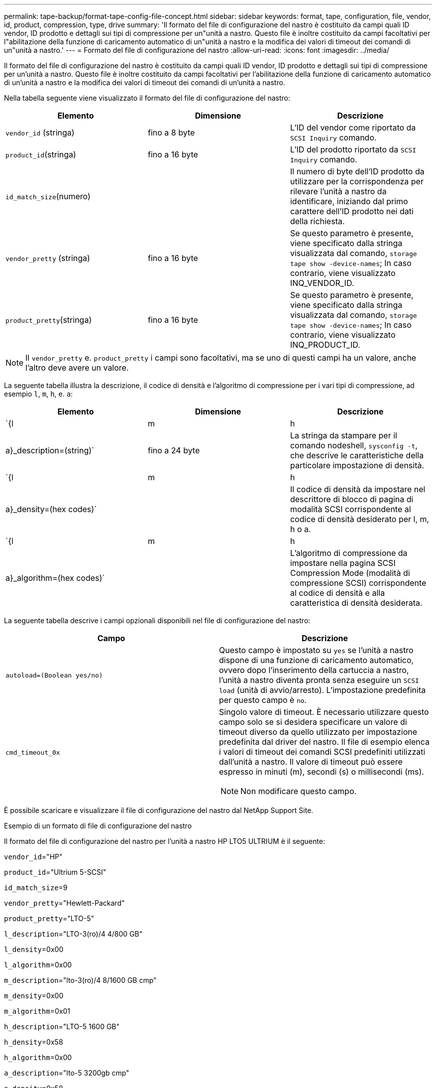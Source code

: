 ---
permalink: tape-backup/format-tape-config-file-concept.html 
sidebar: sidebar 
keywords: format, tape, configuration, file, vendor, id, product, compression, type, drive 
summary: 'Il formato del file di configurazione del nastro è costituito da campi quali ID vendor, ID prodotto e dettagli sui tipi di compressione per un"unità a nastro. Questo file è inoltre costituito da campi facoltativi per l"abilitazione della funzione di caricamento automatico di un"unità a nastro e la modifica dei valori di timeout dei comandi di un"unità a nastro.' 
---
= Formato del file di configurazione del nastro
:allow-uri-read: 
:icons: font
:imagesdir: ../media/


[role="lead"]
Il formato del file di configurazione del nastro è costituito da campi quali ID vendor, ID prodotto e dettagli sui tipi di compressione per un'unità a nastro. Questo file è inoltre costituito da campi facoltativi per l'abilitazione della funzione di caricamento automatico di un'unità a nastro e la modifica dei valori di timeout dei comandi di un'unità a nastro.

Nella tabella seguente viene visualizzato il formato del file di configurazione del nastro:

|===
| Elemento | Dimensione | Descrizione 


 a| 
`vendor_id` (stringa)
 a| 
fino a 8 byte
 a| 
L'ID del vendor come riportato da `SCSI Inquiry` comando.



 a| 
`product_id`(stringa)
 a| 
fino a 16 byte
 a| 
L'ID del prodotto riportato da `SCSI Inquiry` comando.



 a| 
`id_match_size`(numero)
 a| 
 a| 
Il numero di byte dell'ID prodotto da utilizzare per la corrispondenza per rilevare l'unità a nastro da identificare, iniziando dal primo carattere dell'ID prodotto nei dati della richiesta.



 a| 
`vendor_pretty` (stringa)
 a| 
fino a 16 byte
 a| 
Se questo parametro è presente, viene specificato dalla stringa visualizzata dal comando, `storage tape show -device-names`; In caso contrario, viene visualizzato INQ_VENDOR_ID.



 a| 
`product_pretty`(stringa)
 a| 
fino a 16 byte
 a| 
Se questo parametro è presente, viene specificato dalla stringa visualizzata dal comando, `storage tape show -device-names`; In caso contrario, viene visualizzato INQ_PRODUCT_ID.

|===
[NOTE]
====
Il `vendor_pretty` e. `product_pretty` i campi sono facoltativi, ma se uno di questi campi ha un valore, anche l'altro deve avere un valore.

====
La seguente tabella illustra la descrizione, il codice di densità e l'algoritmo di compressione per i vari tipi di compressione, ad esempio `l`, `m`, `h`, e. `a`:

|===
| Elemento | Dimensione | Descrizione 


 a| 
`{l | m | h | a}_description=(string)`
 a| 
fino a 24 byte
 a| 
La stringa da stampare per il comando nodeshell, `sysconfig -t`, che descrive le caratteristiche della particolare impostazione di densità.



 a| 
`{l | m | h | a}_density=(hex codes)`
 a| 
 a| 
Il codice di densità da impostare nel descrittore di blocco di pagina di modalità SCSI corrispondente al codice di densità desiderato per l, m, h o a.



 a| 
`{l | m | h | a}_algorithm=(hex codes)`
 a| 
 a| 
L'algoritmo di compressione da impostare nella pagina SCSI Compression Mode (modalità di compressione SCSI) corrispondente al codice di densità e alla caratteristica di densità desiderata.

|===
La seguente tabella descrive i campi opzionali disponibili nel file di configurazione del nastro:

|===
| Campo | Descrizione 


 a| 
`autoload=(Boolean yes/no)`
 a| 
Questo campo è impostato su `yes` se l'unità a nastro dispone di una funzione di caricamento automatico, ovvero dopo l'inserimento della cartuccia a nastro, l'unità a nastro diventa pronta senza eseguire un `SCSI load` (unità di avvio/arresto). L'impostazione predefinita per questo campo è `no`.



 a| 
`cmd_timeout_0x`
 a| 
Singolo valore di timeout. È necessario utilizzare questo campo solo se si desidera specificare un valore di timeout diverso da quello utilizzato per impostazione predefinita dal driver del nastro. Il file di esempio elenca i valori di timeout dei comandi SCSI predefiniti utilizzati dall'unità a nastro. Il valore di timeout può essere espresso in minuti (m), secondi (s) o millisecondi (ms).

[NOTE]
====
Non modificare questo campo.

====
|===
È possibile scaricare e visualizzare il file di configurazione del nastro dal NetApp Support Site.

.Esempio di un formato di file di configurazione del nastro
Il formato del file di configurazione del nastro per l'unità a nastro HP LTO5 ULTRIUM è il seguente:

`vendor_id`="HP"

`product_id`="Ultrium 5-SCSI"

`id_match_size`=9

`vendor_pretty`="Hewlett-Packard"

`product_pretty`="LTO-5"

`l_description`="LTO-3(ro)/4 4/800 GB"

`l_density`=0x00

`l_algorithm`=0x00

`m_description`="lto-3(ro)/4 8/1600 GB cmp"

`m_density`=0x00

`m_algorithm`=0x01

`h_description`="LTO-5 1600 GB"

`h_density`=0x58

`h_algorithm`=0x00

`a_description`="lto-5 3200gb cmp"

`a_density`=0x58

`a_algorithm`=0x01

`autoload`="sì"

.Informazioni correlate
https://mysupport.netapp.com/site/tools/tool-eula/5f4d322319c1ab1cf34fd063["NetApp Tools: File di configurazione dei dispositivi su nastro"]
